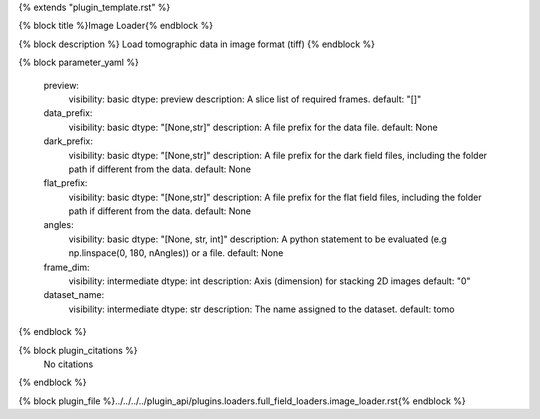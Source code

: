 {% extends "plugin_template.rst" %}

{% block title %}Image Loader{% endblock %}

{% block description %}
Load tomographic data in image format (tiff) 
{% endblock %}

{% block parameter_yaml %}

        preview:
            visibility: basic
            dtype: preview
            description: A slice list of required frames.
            default: "[]"
        
        data_prefix:
            visibility: basic
            dtype: "[None,str]"
            description: A file prefix for the data file.
            default: None
        
        dark_prefix:
            visibility: basic
            dtype: "[None,str]"
            description: A file prefix for the dark field files, including the folder path if different from the data.
            default: None
        
        flat_prefix:
            visibility: basic
            dtype: "[None,str]"
            description: A file prefix for the flat field files, including the folder path if different from the data.
            default: None
        
        angles:
            visibility: basic
            dtype: "[None, str, int]"
            description: A python statement to be evaluated (e.g np.linspace(0, 180, nAngles)) or a file.
            default: None
        
        frame_dim:
            visibility: intermediate
            dtype: int
            description: Axis (dimension) for stacking 2D images
            default: "0"
        
        dataset_name:
            visibility: intermediate
            dtype: str
            description: The name assigned to the dataset.
            default: tomo
        
{% endblock %}

{% block plugin_citations %}
    No citations
{% endblock %}

{% block plugin_file %}../../../../plugin_api/plugins.loaders.full_field_loaders.image_loader.rst{% endblock %}
